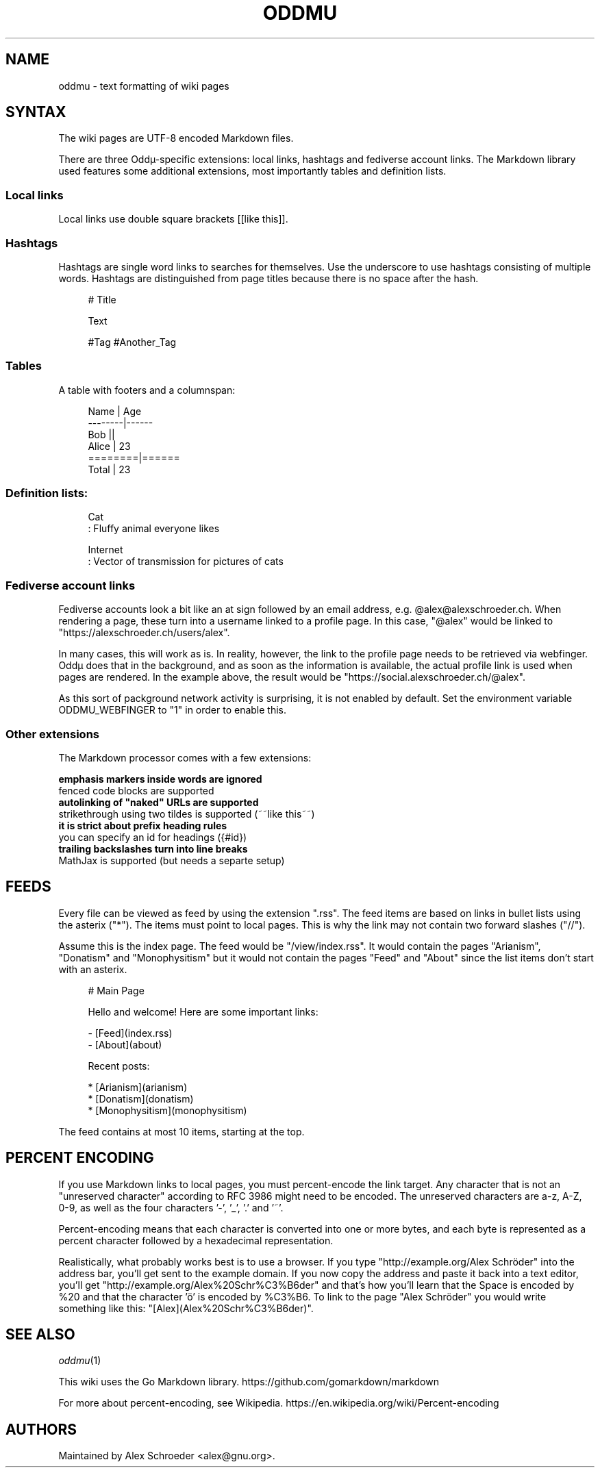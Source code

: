 .\" Generated by scdoc 1.11.2
.\" Complete documentation for this program is not available as a GNU info page
.ie \n(.g .ds Aq \(aq
.el       .ds Aq '
.nh
.ad l
.\" Begin generated content:
.TH "ODDMU" "5" "2023-10-03" "File Formats Manual"
.PP
.SH NAME
.PP
oddmu - text formatting of wiki pages
.PP
.SH SYNTAX
.PP
The wiki pages are UTF-8 encoded Markdown files.\&
.PP
There are three Oddµ-specific extensions: local links, hashtags and
fediverse account links.\& The Markdown library used features some
additional extensions, most importantly tables and definition lists.\&
.PP
.SS Local links
.PP
Local links use double square brackets [[like this]].\&
.PP
.SS Hashtags
.PP
Hashtags are single word links to searches for themselves.\& Use the
underscore to use hashtags consisting of multiple words.\& Hashtags are
distinguished from page titles because there is no space after the
hash.\&
.PP
.nf
.RS 4
# Title

Text

#Tag #Another_Tag
.fi
.RE
.PP
.SS Tables
.PP
A table with footers and a columnspan:
.PP
.nf
.RS 4
Name    | Age
--------|------
Bob     ||
Alice   | 23
========|======
Total   | 23
.fi
.RE
.PP
.SS Definition lists:
.PP
.nf
.RS 4
Cat
: Fluffy animal everyone likes

Internet
: Vector of transmission for pictures of cats
.fi
.RE
.PP
.SS Fediverse account links
.PP
Fediverse accounts look a bit like an at sign followed by an email
address, e.\&g.\& @alex@alexschroeder.\&ch.\& When rendering a page, these
turn into a username linked to a profile page.\& In this case, "@alex"
would be linked to "https://alexschroeder.\&ch/users/alex".\&
.PP
In many cases, this will work as is.\& In reality, however, the link to
the profile page needs to be retrieved via webfinger.\& Oddµ does that
in the background, and as soon as the information is available, the
actual profile link is used when pages are rendered.\& In the example
above, the result would be "https://social.\&alexschroeder.\&ch/@alex".\&
.PP
As this sort of packground network activity is surprising, it is not
enabled by default.\& Set the environment variable ODDMU_WEBFINGER to
"1" in order to enable this.\&
.PP
.SS Other extensions
.PP
The Markdown processor comes with a few extensions:
.PP
\fB emphasis markers inside words are ignored
\fR fenced code blocks are supported
\fB autolinking of "naked" URLs are supported
\fR strikethrough using two tildes is supported (~~like this~~)
\fB it is strict about prefix heading rules
\fR you can specify an id for headings ({#id})
\fB trailing backslashes turn into line breaks
\fR MathJax is supported (but needs a separte setup)
.PP
.SH FEEDS
.PP
Every file can be viewed as feed by using the extension ".\&rss".\& The
feed items are based on links in bullet lists using the asterix
("*").\& The items must point to local pages.\& This is why the link may
not contain two forward slashes ("//").\&
.PP
Assume this is the index page.\& The feed would be "/view/index.\&rss".\& It
would contain the pages "Arianism", "Donatism" and "Monophysitism" but
it would not contain the pages "Feed" and "About" since the list items
don'\&t start with an asterix.\&
.PP
.nf
.RS 4
# Main Page

Hello and welcome! Here are some important links:

- [Feed](index\&.rss)
- [About](about)

Recent posts:

* [Arianism](arianism)
* [Donatism](donatism)
* [Monophysitism](monophysitism)
.fi
.RE
.PP
The feed contains at most 10 items, starting at the top.\&
.PP
.SH PERCENT ENCODING
.PP
If you use Markdown links to local pages, you must percent-encode the
link target.\& Any character that is not an "unreserved character"
according to RFC 3986 might need to be encoded.\& The unreserved
characters are a-z, A-Z, 0-9, as well as the four characters '\&-'\&,
\&'\&_'\&, '\&.\&'\& and '\&~'\&.\&
.PP
Percent-encoding means that each character is converted into one or
more bytes, and each byte is represented as a percent character
followed by a hexadecimal representation.\&
.PP
Realistically, what probably works best is to use a browser.\& If you
type "http://example.\&org/Alex Schröder" into the address bar, you'\&ll
get sent to the example domain.\& If you now copy the address and paste
it back into a text editor, you'\&ll get
"http://example.\&org/Alex%20Schr%C3%B6der" and that'\&s how you'\&ll learn
that the Space is encoded by %20 and that the character '\&ö'\& is encoded
by %C3%B6.\& To link to the page "Alex Schröder" you would write
something like this: "[Alex](Alex%20Schr%C3%B6der)".\&
.PP
.SH SEE ALSO
.PP
\fIoddmu\fR(1)
.PP
This wiki uses the Go Markdown library.\&
https://github.\&com/gomarkdown/markdown
.PP
For more about percent-encoding, see Wikipedia.\&
https://en.\&wikipedia.\&org/wiki/Percent-encoding
.PP
.SH AUTHORS
.PP
Maintained by Alex Schroeder <alex@gnu.\&org>.\&
